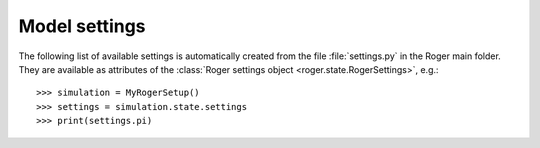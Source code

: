 Model settings
==============

The following list of available settings is automatically created from the file :file:`settings.py` in the Roger main folder.
They are available as attributes of the :class:`Roger settings object <roger.state.RogerSettings>`, e.g.: ::

   >>> simulation = MyRogerSetup()
   >>> settings = simulation.state.settings
   >>> print(settings.pi)

.. exec::
  from roger.settings import SETTINGS
  for key, sett in SETTINGS.items():
      print(".. _setting-{}:".format(key))
      print("")
      print(".. py:attribute:: RogerSettings.{} = {}".format(key, sett.default))
      print("")
      print("   {}".format(sett.description))
      print("")
